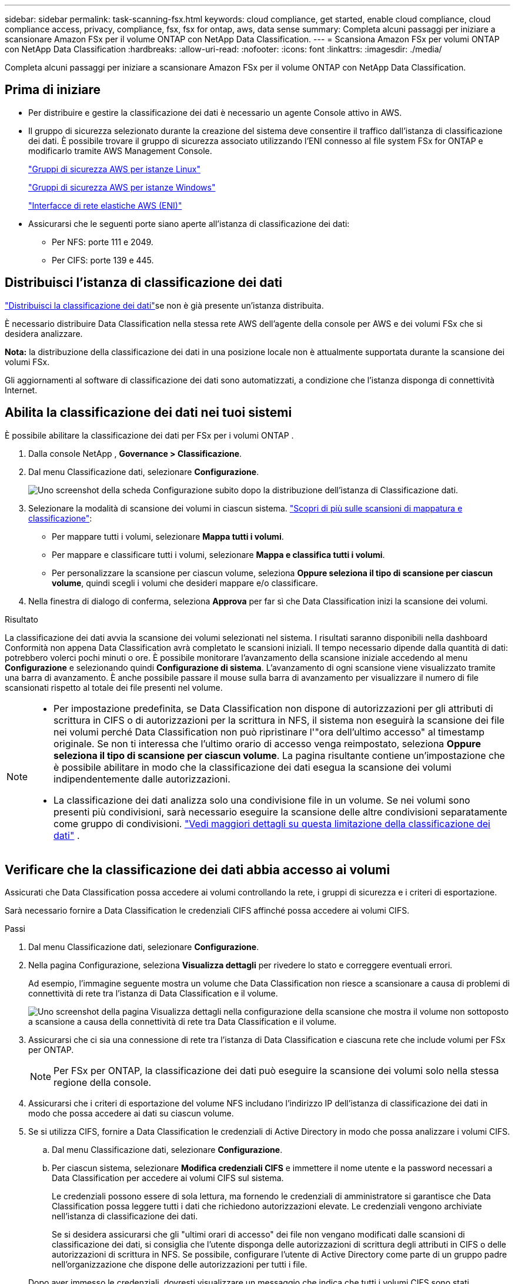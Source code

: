 ---
sidebar: sidebar 
permalink: task-scanning-fsx.html 
keywords: cloud compliance, get started, enable cloud compliance, cloud compliance access, privacy, compliance, fsx, fsx for ontap, aws, data sense 
summary: Completa alcuni passaggi per iniziare a scansionare Amazon FSx per il volume ONTAP con NetApp Data Classification. 
---
= Scansiona Amazon FSx per volumi ONTAP con NetApp Data Classification
:hardbreaks:
:allow-uri-read: 
:nofooter: 
:icons: font
:linkattrs: 
:imagesdir: ./media/


[role="lead"]
Completa alcuni passaggi per iniziare a scansionare Amazon FSx per il volume ONTAP con NetApp Data Classification.



== Prima di iniziare

* Per distribuire e gestire la classificazione dei dati è necessario un agente Console attivo in AWS.
* Il gruppo di sicurezza selezionato durante la creazione del sistema deve consentire il traffico dall'istanza di classificazione dei dati.  È possibile trovare il gruppo di sicurezza associato utilizzando l'ENI connesso al file system FSx for ONTAP e modificarlo tramite AWS Management Console.
+
https://docs.aws.amazon.com/AWSEC2/latest/UserGuide/security-group-rules.html["Gruppi di sicurezza AWS per istanze Linux"^]

+
https://docs.aws.amazon.com/AWSEC2/latest/WindowsGuide/security-group-rules.html["Gruppi di sicurezza AWS per istanze Windows"^]

+
https://docs.aws.amazon.com/AWSEC2/latest/UserGuide/using-eni.html["Interfacce di rete elastiche AWS (ENI)"^]

* Assicurarsi che le seguenti porte siano aperte all'istanza di classificazione dei dati:
+
** Per NFS: porte 111 e 2049.
** Per CIFS: porte 139 e 445.






== Distribuisci l'istanza di classificazione dei dati

link:task-deploy-cloud-compliance.html["Distribuisci la classificazione dei dati"^]se non è già presente un'istanza distribuita.

È necessario distribuire Data Classification nella stessa rete AWS dell'agente della console per AWS e dei volumi FSx che si desidera analizzare.

*Nota:* la distribuzione della classificazione dei dati in una posizione locale non è attualmente supportata durante la scansione dei volumi FSx.

Gli aggiornamenti al software di classificazione dei dati sono automatizzati, a condizione che l'istanza disponga di connettività Internet.



== Abilita la classificazione dei dati nei tuoi sistemi

È possibile abilitare la classificazione dei dati per FSx per i volumi ONTAP .

. Dalla console NetApp , *Governance > Classificazione*.
. Dal menu Classificazione dati, selezionare *Configurazione*.
+
image:screenshot_fsx_scanning_activate.png["Uno screenshot della scheda Configurazione subito dopo la distribuzione dell'istanza di Classificazione dati."]

. Selezionare la modalità di scansione dei volumi in ciascun sistema. link:concept-classification.html#whats-the-difference-between-mapping-and-classification-scans["Scopri di più sulle scansioni di mappatura e classificazione"]:
+
** Per mappare tutti i volumi, selezionare *Mappa tutti i volumi*.
** Per mappare e classificare tutti i volumi, selezionare *Mappa e classifica tutti i volumi*.
** Per personalizzare la scansione per ciascun volume, seleziona *Oppure seleziona il tipo di scansione per ciascun volume*, quindi scegli i volumi che desideri mappare e/o classificare.


. Nella finestra di dialogo di conferma, seleziona *Approva* per far sì che Data Classification inizi la scansione dei volumi.


.Risultato
La classificazione dei dati avvia la scansione dei volumi selezionati nel sistema.  I risultati saranno disponibili nella dashboard Conformità non appena Data Classification avrà completato le scansioni iniziali.  Il tempo necessario dipende dalla quantità di dati: potrebbero volerci pochi minuti o ore.  È possibile monitorare l'avanzamento della scansione iniziale accedendo al menu **Configurazione** e selezionando quindi **Configurazione di sistema**.  L'avanzamento di ogni scansione viene visualizzato tramite una barra di avanzamento.  È anche possibile passare il mouse sulla barra di avanzamento per visualizzare il numero di file scansionati rispetto al totale dei file presenti nel volume.

[NOTE]
====
* Per impostazione predefinita, se Data Classification non dispone di autorizzazioni per gli attributi di scrittura in CIFS o di autorizzazioni per la scrittura in NFS, il sistema non eseguirà la scansione dei file nei volumi perché Data Classification non può ripristinare l'"ora dell'ultimo accesso" al timestamp originale.  Se non ti interessa che l'ultimo orario di accesso venga reimpostato, seleziona *Oppure seleziona il tipo di scansione per ciascun volume*.  La pagina risultante contiene un'impostazione che è possibile abilitare in modo che la classificazione dei dati esegua la scansione dei volumi indipendentemente dalle autorizzazioni.
* La classificazione dei dati analizza solo una condivisione file in un volume.  Se nei volumi sono presenti più condivisioni, sarà necessario eseguire la scansione delle altre condivisioni separatamente come gruppo di condivisioni. link:reference-limitations.html#data-classification-scans-only-one-share-under-a-volume["Vedi maggiori dettagli su questa limitazione della classificazione dei dati"^] .


====


== Verificare che la classificazione dei dati abbia accesso ai volumi

Assicurati che Data Classification possa accedere ai volumi controllando la rete, i gruppi di sicurezza e i criteri di esportazione.

Sarà necessario fornire a Data Classification le credenziali CIFS affinché possa accedere ai volumi CIFS.

.Passi
. Dal menu Classificazione dati, selezionare *Configurazione*.
. Nella pagina Configurazione, seleziona *Visualizza dettagli* per rivedere lo stato e correggere eventuali errori.
+
Ad esempio, l'immagine seguente mostra un volume che Data Classification non riesce a scansionare a causa di problemi di connettività di rete tra l'istanza di Data Classification e il volume.

+
image:screenshot_fsx_scanning_no_network_error.png["Uno screenshot della pagina Visualizza dettagli nella configurazione della scansione che mostra il volume non sottoposto a scansione a causa della connettività di rete tra Data Classification e il volume."]

. Assicurarsi che ci sia una connessione di rete tra l'istanza di Data Classification e ciascuna rete che include volumi per FSx per ONTAP.
+

NOTE: Per FSx per ONTAP, la classificazione dei dati può eseguire la scansione dei volumi solo nella stessa regione della console.

. Assicurarsi che i criteri di esportazione del volume NFS includano l'indirizzo IP dell'istanza di classificazione dei dati in modo che possa accedere ai dati su ciascun volume.
. Se si utilizza CIFS, fornire a Data Classification le credenziali di Active Directory in modo che possa analizzare i volumi CIFS.
+
.. Dal menu Classificazione dati, selezionare *Configurazione*.
.. Per ciascun sistema, selezionare *Modifica credenziali CIFS* e immettere il nome utente e la password necessari a Data Classification per accedere ai volumi CIFS sul sistema.
+
Le credenziali possono essere di sola lettura, ma fornendo le credenziali di amministratore si garantisce che Data Classification possa leggere tutti i dati che richiedono autorizzazioni elevate.  Le credenziali vengono archiviate nell'istanza di classificazione dei dati.

+
Se si desidera assicurarsi che gli "ultimi orari di accesso" dei file non vengano modificati dalle scansioni di classificazione dei dati, si consiglia che l'utente disponga delle autorizzazioni di scrittura degli attributi in CIFS o delle autorizzazioni di scrittura in NFS. Se possibile, configurare l'utente di Active Directory come parte di un gruppo padre nell'organizzazione che dispone delle autorizzazioni per tutti i file.

+
Dopo aver immesso le credenziali, dovresti visualizzare un messaggio che indica che tutti i volumi CIFS sono stati autenticati correttamente.







== Abilita e disabilita le scansioni di conformità sui volumi

È possibile avviare o interrompere in qualsiasi momento le scansioni di sola mappatura o le scansioni di mappatura e classificazione in un sistema dalla pagina Configurazione.  È anche possibile passare da scansioni di sola mappatura a scansioni di mappatura e classificazione e viceversa.  Ti consigliamo di scansionare tutti i volumi.

L'interruttore in cima alla pagina per *Esegui scansione quando mancano i permessi "attributi di scrittura"* è disabilitato per impostazione predefinita.  Ciò significa che se Data Classification non dispone di autorizzazioni di scrittura degli attributi in CIFS o di autorizzazioni di scrittura in NFS, il sistema non eseguirà la scansione dei file perché Data Classification non può ripristinare l'"ultimo orario di accesso" al timestamp originale.  Se non ti interessa che l'ultimo orario di accesso venga reimpostato, attiva l'interruttore e tutti i file verranno analizzati indipendentemente dalle autorizzazioni. link:reference-collected-metadata.html#last-access-time-timestamp["Saperne di più"^] .

image:screenshot_volume_compliance_selection.png["Uno screenshot della pagina di configurazione in cui è possibile abilitare o disabilitare la scansione dei singoli volumi."]

. Dal menu Classificazione dati, selezionare *Configurazione*.
. Nella pagina Configurazione, individuare il sistema con i volumi che si desidera analizzare.
. Eseguire una delle seguenti operazioni:
+
** Per abilitare le scansioni di sola mappatura su un volume, nell'area del volume, selezionare *Mappa*.  Oppure, per abilitare su tutti i volumi, nell'area dell'intestazione, selezionare *Mappa*.  Per abilitare la scansione completa di un volume, nell'area del volume, selezionare *Mappa e classifica*.  Oppure, per abilitare su tutti i volumi, nell'area dell'intestazione, selezionare *Mappa e classifica*.
** Per disattivare la scansione su un volume, nell'area del volume, selezionare *Off*.  Per disattivare la scansione su tutti i volumi, nell'area dell'intestazione selezionare *Disattivato*.





NOTE: I nuovi volumi aggiunti al sistema vengono scansionati automaticamente solo se nell'area dell'intestazione è stata impostata l'opzione *Mappa* o *Mappa e classifica*.  Se impostato su *Personalizzato* o *Disattivato* nell'area dell'intestazione, sarà necessario attivare la mappatura e/o la scansione completa su ogni nuovo volume aggiunto al sistema.



== Scansiona i volumi di protezione dei dati

Per impostazione predefinita, i volumi di protezione dati (DP) non vengono scansionati perché non sono esposti esternamente e Data Classification non può accedervi.  Questi sono i volumi di destinazione per le operazioni SnapMirror da un file system FSx per ONTAP .

Inizialmente, l'elenco dei volumi identifica questi volumi come _Tipo_ *DP* con _Stato_ *Non in scansione* e _Azione richiesta_ *Abilita accesso ai volumi DP*.

image:screenshot_cloud_compliance_dp_volumes.png["Uno screenshot che mostra il pulsante Abilita accesso ai volumi DP che è possibile selezionare per eseguire la scansione dei volumi di protezione dei dati."]

.Passi
Se si desidera eseguire la scansione di questi volumi di protezione dei dati:

. Dal menu Classificazione dati, selezionare *Configurazione*.
. Selezionare *Abilita accesso ai volumi DP* nella parte superiore della pagina.
. Rivedere il messaggio di conferma e selezionare nuovamente *Abilita accesso ai volumi DP*.
+
** I volumi inizialmente creati come volumi NFS nel file system FSx for ONTAP di origine sono abilitati.
** I volumi inizialmente creati come volumi CIFS nel file system FSx for ONTAP di origine richiedono l'immissione delle credenziali CIFS per eseguire la scansione di tali volumi DP.  Se hai già immesso le credenziali di Active Directory affinché Data Classification possa analizzare i volumi CIFS, puoi utilizzare tali credenziali oppure specificare un set diverso di credenziali di amministratore.
+
image:screenshot_compliance_dp_cifs_volumes.png["Uno screenshot delle due opzioni per abilitare i volumi di protezione dati CIFS."]



. Attivare ciascun volume DP che si desidera scansionare.


.Risultato
Una volta abilitata, la classificazione dei dati crea una condivisione NFS da ciascun volume DP attivato per la scansione.  Le policy di esportazione delle condivisioni consentono l'accesso solo dall'istanza di classificazione dei dati.

Se non erano presenti volumi di protezione dati CIFS quando è stato inizialmente abilitato l'accesso ai volumi DP e in seguito ne sono stati aggiunti alcuni, nella parte superiore della pagina Configurazione viene visualizzato il pulsante *Abilita accesso a CIFS DP*.  Selezionare questo pulsante e aggiungere le credenziali CIFS per abilitare l'accesso a questi volumi CIFS DP.


NOTE: Le credenziali di Active Directory vengono registrate solo nella VM di archiviazione del primo volume CIFS DP, pertanto verranno scansionati tutti i volumi DP su tale SVM.  Tutti i volumi che risiedono su altre SVM non avranno le credenziali di Active Directory registrate, quindi tali volumi DP non verranno analizzati.
